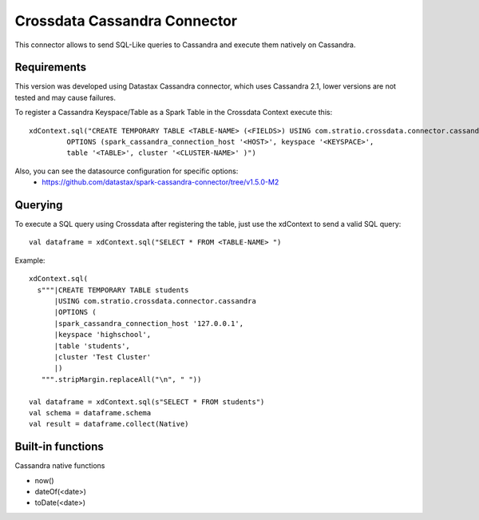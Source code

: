 ===========================
Crossdata Cassandra Connector
===========================

This connector allows to send SQL-Like queries to Cassandra and execute them natively on Cassandra.

Requirements
************

This version was developed using Datastax Cassandra connector, which uses Cassandra 2.1, lower versions are not tested and may cause failures.

To register a Cassandra Keyspace/Table as a Spark Table in the Crossdata Context execute this::

   xdContext.sql("CREATE TEMPORARY TABLE <TABLE-NAME> (<FIELDS>) USING com.stratio.crossdata.connector.cassandra
            OPTIONS (spark_cassandra_connection_host '<HOST>', keyspace '<KEYSPACE>',
            table '<TABLE>', cluster '<CLUSTER-NAME>' )")


Also, you can see the datasource configuration for specific options:
    - https://github.com/datastax/spark-cassandra-connector/tree/v1.5.0-M2

Querying
********

To execute a SQL query using Crossdata after registering the table, just use the xdContext to send a valid SQL query::

    val dataframe = xdContext.sql("SELECT * FROM <TABLE-NAME> ")


Example::

      xdContext.sql(
        s"""|CREATE TEMPORARY TABLE students
            |USING com.stratio.crossdata.connector.cassandra
            |OPTIONS (
            |spark_cassandra_connection_host '127.0.0.1',
            |keyspace 'highschool',
            |table 'students',
            |cluster 'Test Cluster'
            |)
         """.stripMargin.replaceAll("\n", " "))

      val dataframe = xdContext.sql(s"SELECT * FROM students")
      val schema = dataframe.schema
      val result = dataframe.collect(Native)

Built-in functions
******************
Cassandra native functions

- now()
- dateOf(<date>)
- toDate(<date>)